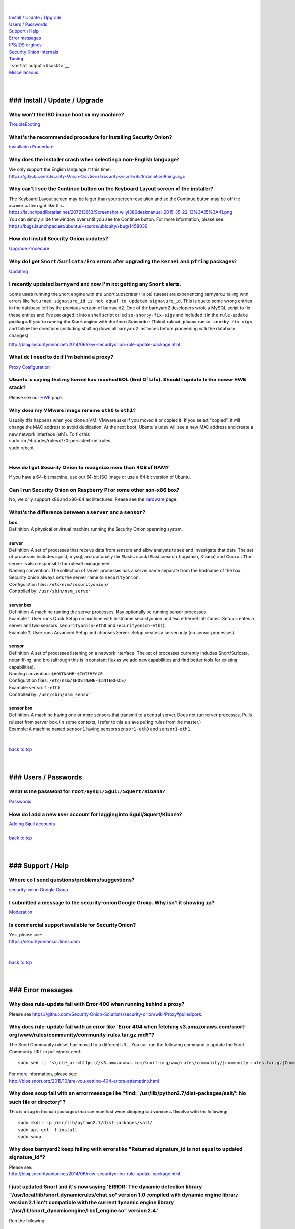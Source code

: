 | 
| 
| `Install / Update / Upgrade <#update>`__\ 
| `Users / Passwords <#passwords>`__\ 
| `Support / Help <#support>`__\ 
| `Error messages <#errors>`__\ 
| `IPS/IDS engines <#engines>`__\ 
| `Security Onion internals <#internals>`__\ 
| `Tuning <#tuning>`__\ 
| ```sostat`` output <#sostat>`__\ 
| `Miscellaneous <#miscellaneous>`__\ 
| 
| 

### Install / Update / Upgrade
==============================

Why won't the ISO image boot on my machine?
-------------------------------------------

`TroubleBooting <TroubleBooting>`__

What's the recommended procedure for installing Security Onion?
---------------------------------------------------------------

`Installation Procedure <Installation>`__

Why does the installer crash when selecting a non-English language?
-------------------------------------------------------------------

| We only support the English language at this time:
| https://github.com/Security-Onion-Solutions/security-onion/wiki/Installation#language

Why can't I see the Continue button on the Keyboard Layout screen of the installer?
-----------------------------------------------------------------------------------

| The Keyboard Layout screen may be larger than your screen resolution
  and so the Continue button may be off the screen to the right like
  this:
| https://launchpadlibrarian.net/207213663/Screenshot_wilyi386deskmanual_2015-05-22_13%3A05%3A41.png
| You can simply slide the window over until you see the Continue
  button. For more information, please see:
| https://bugs.launchpad.net/ubuntu/+source/ubiquity/+bug/1458039

How do I install Security Onion updates?
----------------------------------------

`Upgrade Procedure <Upgrade>`__

Why do I get ``Snort/Suricata/Bro`` errors after upgrading the ``kernel`` and ``pfring`` packages?
--------------------------------------------------------------------------------------------------

`Updating <Upgrade>`__

I recently updated ``barnyard`` and now I'm not getting any ``Snort`` alerts.
-----------------------------------------------------------------------------

Some users running the Snort engine with the Snort Subscriber (Talos)
ruleset are experiencing barnyard2 failing with errors like
``Returned signature_id is not equal to updated signature_id``. This is
due to some wrong entries in the database left by the previous version
of barnyard2. One of the barnyard2 developers wrote a MySQL script to
fix these entries and I've packaged it into a shell script called
``so-snorby-fix-sigs`` and included it in the ``rule-update`` package.
If you're running the Snort engine with the Snort Subscriber (Talos)
ruleset, please run ``so-snorby-fix-sigs`` and follow the directions
(including shutting down all barnyard2 instances before proceeding with
the database changes).

http://blog.securityonion.net/2014/06/new-securityonion-rule-update-package.html

What do I need to do if I'm behind a proxy?
-------------------------------------------

`Proxy Configuration <Proxy>`__

Ubuntu is saying that my kernel has reached EOL (End Of Life). Should I update to the newer HWE stack?
------------------------------------------------------------------------------------------------------

Please see our `HWE <HWE>`__ page.

Why does my VMware image rename ``eth0`` to ``eth1``?
-----------------------------------------------------

| Usually this happens when you clone a VM. VMware asks if you moved it
  or copied it. If you select "copied", it will change the MAC address
  to avoid duplication. At the next boot, Ubuntu's udev will see a new
  MAC address and create a new network interface (eth1). To fix this:
| sudo rm /etc/udev/rules.d/70-persistent-net.rules
| sudo reboot
| 

How do I get Security Onion to recognize more than 4GB of RAM?
--------------------------------------------------------------

If you have a 64-bit machine, use our 64-bit ISO image or use a 64-bit
version of Ubuntu.

Can I run Security Onion on Raspberry Pi or some other non-x86 box?
-------------------------------------------------------------------

No, we only support x86 and x86-64 architectures. Please see the
`hardware <https://github.com/Security-Onion-Solutions/security-onion/wiki/Hardware#32-bit-vs-64-bit>`__
page.

What's the difference between a ``server`` and a ``sensor``?
------------------------------------------------------------

| **box** 
| Definition: A physical or virtual machine running the Security Onion
  operating system.
| 
| **server** 
| Definition: A set of processes that receive data from sensors and
  allow analysts to see and investigate that data. The set of processes
  includes sguild, mysql, and optionally the Elastic stack
  (Elasticsearch, Logstash, Kibana) and Curator. The server is also
  responsible for ruleset management.
| Naming convention: The collection of server processes has a server
  name separate from the hostname of the box. Security Onion always sets
  the server name to ``securityonion``.
| Configuration files: ``/etc/nsm/securityonion/``\ 
| Controlled by: ``/usr/sbin/nsm_server`` 
| 
| **server box**\ 
| Definition: A machine running the server processes. May optionally be
  running sensor processes.
| Example 1: User runs Quick Setup on machine with hostname
  securityonion and two ethernet interfaces. Setup creates a server and
  two sensors (``securityonion-eth0`` and ``securityonion-eth1``).
| Example 2: User runs Advanced Setup and chooses Server. Setup creates
  a server only (no sensor processes).
| 
| **sensor**\ 
| Definition: A set of processes listening on a network interface. The
  set of processes currently includes Snort/Suricata, netsniff-ng, and
  bro (although this is in constant flux as we add new capabilities and
  find better tools for existing capabilities).
| Naming convention: ``$HOSTNAME-$INTERFACE``\ 
| Configuration files: ``/etc/nsm/$HOSTNAME-$INTERFACE/``\ 
| Example: ``sensor1-eth0``\ 
| Controlled by: ``/usr/sbin/nsm_sensor``\ 
| 
| **sensor box**\ 
| Definition: A machine having one or more sensors that transmit to a
  central server. Does not run server processes. Pulls ruleset from
  server box. (In some contexts, I refer to this a slave pulling rules
  from the master.)
| Example: A machine named ``sensor1`` having sensors ``sensor1-eth0``
  and ``sensor1-eth1``.
| 
| 
| `back to top <#top>`__
| 
| 

### Users / Passwords
=====================

What is the password for ``root/mysql/Sguil/Squert/Kibana``?
------------------------------------------------------------

`Passwords <Passwords>`__

How do I add a new user account for logging into Sguil/Squert/Kibana?
---------------------------------------------------------------------

| `Adding Sguil accounts <Passwords#sguil>`__\ 
| 
| `back to top <#top>`__
| 
| 

### Support / Help
==================

Where do I send questions/problems/suggestions?
-----------------------------------------------

`security-onion Google Group <MailingLists>`__

I submitted a message to the security-onion Google Group. Why isn't it showing up?
----------------------------------------------------------------------------------

`Moderation <MailingLists#moderation>`__

Is commercial support available for Security Onion?
---------------------------------------------------

| Yes, please see:
| https://securityonionsolutions.com
| 
| 
| `back to top <#top>`__
| 
| 

### Error messages
==================

Why does rule-update fail with Error 400 when running behind a proxy?
---------------------------------------------------------------------

Please see
https://github.com/Security-Onion-Solutions/security-onion/wiki/Proxy#pulledpork.

Why does rule-update fail with an error like "Error 404 when fetching s3.amazonaws.com/snort-org/www/rules/community/community-rules.tar.gz.md5"?
-------------------------------------------------------------------------------------------------------------------------------------------------

The Snort Community ruleset has moved to a different URL. You can run
the following command to update the Snort Community URL in
pulledpork.conf:

::

    sudo sed -i 's\rule_url=https://s3.amazonaws.com/snort-org/www/rules/community/|community-rules.tar.gz|Community\rule_url=https://snort.org/downloads/community/|community-rules.tar.gz|Community\g' /etc/nsm/pulledpork/pulledpork.conf

| For more information, please see:
| http://blog.snort.org/2015/10/are-you-getting-404-errors-attempting.html

Why does ``soup`` fail with an error message like "find: \`/usr/lib/python2.7/dist-packages/salt/': No such file or directory"?
-------------------------------------------------------------------------------------------------------------------------------

This is a bug in the salt packages that can manifest when skipping salt
versions. Resolve with the following:

::

    sudo mkdir -p /usr/lib/python2.7/dist-packages/salt/
    sudo apt-get -f install
    sudo soup

Why does barnyard2 keep failing with errors like "Returned signature\_id is not equal to updated signature\_id"?
----------------------------------------------------------------------------------------------------------------

| Please see:
| http://blog.securityonion.net/2014/06/new-securityonion-rule-update-package.html

I just updated Snort and it's now saying 'ERROR: The dynamic detection library "/usr/local/lib/snort\_dynamicrules/chat.so" version 1.0 compiled with dynamic engine library version 2.1 isn't compatible with the current dynamic engine library "/usr/lib/snort\_dynamicengine/libsf\_engine.so" version 2.4.'
----------------------------------------------------------------------------------------------------------------------------------------------------------------------------------------------------------------------------------------------------------------------------------------------------------------

Run the following:

::

    sudo rule-update

For more information, please see:

http://blog.securityonion.net/2014/12/new-version-of-securityonion-rule.html

I get periodic MySQL crashes and/or error code 24 "out of resources" when searching in Sguil. How do I fix that?
----------------------------------------------------------------------------------------------------------------

| Recent versions of Setup should set MySQL's ``open-files-limit`` to
  90000 to avoid this problem:
| http://blog.securityonion.net/2014/02/new-securityonion-setup-package.html

| If you ran Setup before February 2014, you can set this manually as
  follows.
| 
| First, stop sguil and mysql:
| sudo so-sguild-stop
| sudo service mysql stop
| 
| Next, edit ``/etc/mysql/my.cnf`` and add the following in the
  ``mysqld`` section (please use hyphens not underscores):
| open-files-limit = 90000
| 
| Finally, start mysql and sguil:
| sudo service mysql start
| sudo so-sguild-start
| 
| For more information, please see:
| http://nsmwiki.org/Sguil\_FAQ#I.27m\_seeing\_error\_code\_24\_from\_MySQL.\_How\_do\_I\_fix\_that.3F

Barnyard2 is failing with an error like "ERROR: sguil: Expected Confirm 13324 and got: Failed to insert 13324: mysqlexec/db server: Duplicate entry '9-13324' for key 'PRIMARY'". How do I fix this?
----------------------------------------------------------------------------------------------------------------------------------------------------------------------------------------------------

| Sometimes, just restarting Barnyard will clear this up:
| sudo so-barnyard-restart
| 

| Other times, restarting Sguild and then restarting Barnyard will clear
  it up:
| sudo so-sguild-restart
| sudo so-sensor-restart --only-barnyard2
| 

| If that doesn't work, then try also restarting mysql:
| sudo service mysql restart
| sudo so-sguild-restart
| sudo so-sensor-restart --only-barnyard2
| 

| If that still doesn't fix it, you may have to perform MySQL surgery on
  the database ``securityonion_db`` as described in the Sguil FAQ:
| http://nsmwiki.org/Sguil\_FAQ#Barnyard\_dies\_at\_startup.2C\_with\_.22Duplicate\_Entry.22\_error
| 

Why do I get the following error when starting Sguil?
-----------------------------------------------------

.. raw:: html

   <pre><code>Application initialization failed: no display name and no $DISPLAY environment variable<br>
   ERROR: Cannot fine the Iwidgets extension.<br>
   The iwidgets package is part of the incr tcl extension and is<br>
   available as a port/package most systems.<br>
   See http://www.tcltk.com/iwidgets/ for more info.<br>
   </code></pre>

This is related to `this <#tclheldback>`__ question. See `tcl <tcl>`__.

Why does Snort segfault every day at 7:01 AM?
---------------------------------------------

| 7:01 AM is the time of the daily PulledPork rules update. If you're
  running Snort with the Snort Subscriber (Talos) ruleset, this includes
  updating the SO rules. There is a known issue when running Snort with
  the Snort Subscriber (Talos) ruleset and updating the SO rules:
| https://groups.google.com/d/topic/pulledpork-users/1bQDkh3AhNs/discussion
| After updating the rules, Snort is restarted, and the segfault occurs
  in the OLD instance of Snort (not the NEW instance). Therefore, the
  segfault is merely a nuisance log entry and can safely be ignored.

Why does the pcap\_agent log show "Error: can't read logFile: no such variable"?
--------------------------------------------------------------------------------

This usually means that there is an unexpected file in the dailylogs
directory. Run the following:

::

    ls /nsm/sensor_data/*/dailylogs/

You should see a bunch of date stamped directories and you may see some
extraneous files. Remove any extraneous files and restart pcap\_agent:

::

    sudo so-pcap-agent-restart

I'm running the Security Onion 12.04.5 ISO image and Chromium crashes and/or displays a black screen.
-----------------------------------------------------------------------------------------------------

This is a known issue with certain versions of VMware. You can either:

-  go into the VM configuration and disable 3D in the video adapter
   OR
-  upgrade the VM hardware level (may require upgrading to a new version
   of VMware)

Why does Bro log ``Failed to open GeoIP database`` and ``Fell back to GeoIP Country database``?
-----------------------------------------------------------------------------------------------

| The GeoIP CITY database is ``not free`` and thus we cannot include it
  in the distro. Bro fails to find it and falls back to the GeoIP
  COUNTRY database (which is free). As long as you are seeing some
  country codes in your conn.log, then everything should be fine. If you
  really need the CITY database, see this thread for some options:
| https://groups.google.com/d/topic/security-onion-testing/gtc-8ZTuCi4/discussion
| 

Why does soup tell me I need a Secure Boot key?
-----------------------------------------------

| `Secure Boot <Secure-Boot>`__
| 
| 
| `back to top <#top>`__
| 
| 

### IPS/IDS engines
===================

I'm currently running ``Snort``. How do I switch to ``Suricata``?
-----------------------------------------------------------------

| Please note that, if you're running the Snort Talos ruleset, Snort
  Shared Object rules will not load in Suricata. Most folks who choose
  the Suricata engine choose to run the Emerging Threats ruleset.
| sudo so-sensor-stop
| sudo sed -i 's\|ENGINE=snort\|ENGINE=suricata\|g'
  /etc/nsm/securityonion.conf
| sudo rule-update 
| sudo so-sensor-start
| 

I'm currently running ``Suricata``. How do I switch to ``Snort``?
-----------------------------------------------------------------

.. raw:: html

   <pre><code>sudo so-sensor-stop<br>
   sudo sed -i 's|ENGINE=suricata|ENGINE=snort|g' /etc/nsm/securityonion.conf<br>
   sudo rule-update<br>
   sudo so-sensor-start<br>
   </code></pre>

Can Security Onion run in ``IPS`` mode?
---------------------------------------

| Running Security Onion as an IPS requires manual configuration and is
  ``not supported``.
| I talked about this on the `Packet
  Pushers <http://packetpushers.net/>`__ podcast:
| http://packetpushers.net/show-95-security-onion-with-doug-burks-or-why-ids-rules-and-ips-drools/
| 
| 
| `back to top <#top>`__
| 
| 

### Security Onion internals
============================

Where can I read more about the tools contained within Security Onion?
----------------------------------------------------------------------

`Tools <Tools>`__

What's the directory structure of ``/nsm``?
-------------------------------------------

`/nsm Directory Structure <DirectoryStructure>`__

Why does Security Onion use ``UTC``?
------------------------------------

`UTC and Time Zones <TimeZones>`__

Why are the ``timestamps`` in Kibana not in UTC?
------------------------------------------------

`UTC and Time Zones <TimeZones>`__

Why is my disk filling up?
--------------------------

Sguil uses netsniff-ng to record full packet captures to disk. These
pcaps are stored in ``nsm/sensor_data/$HOSTNAME-$INTERFACE/dailylogs/``.
``/etc/cron.d/sensor-clean`` is a cronjob that runs every minute that
should delete old pcaps when the disk reaches your defined disk usage
threshold (90% by default). It's important to properly size your disk
storage so that you avoid filling the disk to 100% between purges.

I just rebooted and it looks like the services aren't starting automatically.
-----------------------------------------------------------------------------

``/etc/init/securityonion.conf`` waits 60 seconds after boot to ensure
network interfaces are fully initialized before starting services.

Why do apt-get and the Update Manager show ``tcl8.5 as held back``?
-------------------------------------------------------------------

| `tcl <tcl>`__
| 
| 
| `back to top <#top>`__
| 
| 

### Tuning
==========

What do I need to tune if I'm monitoring VLAN tagged traffic?
-------------------------------------------------------------

`VLAN Traffic <VLAN-Traffic>`__

How do I configure email for alerting and reporting?
----------------------------------------------------

`Email <Email>`__

How do I configure a ``BPF`` for ``Snort/Suricata/Bro/netsniff-ng/prads``?
--------------------------------------------------------------------------

`BPF <BPF>`__

How do I filter traffic?
------------------------

`BPF <BPF>`__

How do I exclude traffic?
-------------------------

`BPF <BPF>`__

What are the default firewall settings and how do I change them?
----------------------------------------------------------------

`Firewall <Firewall>`__

What do I need to modify in order to have the log files stored on a different mount point?
------------------------------------------------------------------------------------------

`Adding a New Disk for /nsm <NewDisk>`__

How do I disable the graphical ``Network Manager`` and configuring networking from the command line?
----------------------------------------------------------------------------------------------------

`Network Configuration <NetworkConfiguration>`__

How do I enable/disable processes?
----------------------------------

`Disabling Processes <DisablingProcesses>`__

I disabled some Sguil agents but they still appear in Sguil's ``Agent Status`` tab.
-----------------------------------------------------------------------------------

`Disabling Processes <DisablingProcesses#Sguil_Agent>`__

What can I do to decrease the size of my ``securityonion_db`` (sguild) MySQL database?
--------------------------------------------------------------------------------------

| You can lower the ``DAYSTOKEEP`` setting in
  ``/etc/nsm/securityonion.conf``.
| Also see ``UNCAT_MAX``:
| http://blog.securityonion.net/2015/01/new-version-of-sguil-db-purge-helps.html

How do I change the fonts in the Sguil client?
----------------------------------------------

In the Sguil client, click the ``File`` menu and then go to
``Change Font``. You can change both the Standard and Fixed fonts.

Can I be alerted when an interface stops receiving traffic?
-----------------------------------------------------------

`Interface stops receiving traffic <SensorStopsSeeingTraffic>`__

How do I boot Security Onion to text mode (CLI instead of GUI)?
---------------------------------------------------------------

In ``/etc/default/grub``, change this line:

::

    GRUB_CMDLINE_LINUX_DEFAULT="splash quiet"

to:

::

    GRUB_CMDLINE_LINUX_DEFAULT="text"

Then run:

::

    sudo update-grub

| For more information, please see:
| http://ubuntuforums.org/showthread.php?t=1690118

If you're doing a new installation, you can avoid this altogether by
installing our packages on top of Ubuntu Server (minimal installation,
no GUI) instead of using the Security Onion ISO image.

I'm running Security Onion in a VM and the screensaver is using lots of CPU. How do I change/disable the screensaver?
---------------------------------------------------------------------------------------------------------------------

.. raw:: html

   <ol><li>Click Applications.<br>
   </li><li>Click Settings.<br>
   </li><li>Click Screensaver.<br>
   </li><li>Screensaver Preferences window appears.  Click the Mode dropdown and select "Disable Screen Saver" or "Blank Screen Only".<br>
   </li><li>Close the Screensaver Preferences window.<br></li></ol>

| `back to top <#top>`__
| 
| 

### ``sostat`` output
=====================

What does it mean if ``sostat`` show a high number of ``Sguil Uncategorized Events``?
-------------------------------------------------------------------------------------

| ``Sguild`` has to load uncategorized events into memory when it starts
  and it won't accept connections until that's complete.
| You can either:

-  wait for sguild to start up (may take a LONG time), then log into
   Sguil, and ``F8`` LOTS of events
   OR
-  stop sguild

   ::

       sudo so-sguild-stop

   | and manually categorize events using ``mysql``\ 
   | (see
     http://taosecurity.blogspot.com/2013/02/recovering-from-suricata-gone-wild.html)
   | OR
   | lower your ``DAYSTOKEEP`` setting in
     ``/etc/nsm/securityonion.conf`` and run

   ::

       sudo sguil-db-purge

   To keep ``Uncategorized Events`` from getting too high, you should
   log into Sguil/Squert on a daily/weekly basis and categorize events.

| 
| `back to top <#top>`__
| 
| 

### Miscellaneous
=================

Where can I find the version information for Security Onion?
------------------------------------------------------------

With regard to Security Onion 16.04, if the machine was built with the
Security Onion 16.04 ISO image, version information can be found in
``/etc/PinguyBuilder.conf``.

Where can I find interesting pcaps to replay?
---------------------------------------------

`Pcaps <Pcaps>`__

Why is Security Onion connecting to an IP address on the Internet over port 123?
--------------------------------------------------------------------------------

`NTP <NTP>`__

Should I backup my Security Onion box?
--------------------------------------

Network Security Monitoring as a whole is considered "best effort". It
is not a "mission critical" resource like a file server or web server.
Since we're dealing with "big data" (potentially terabytes of full
packet capture), backups would be prohibitively expensive. Most
organizations don't do any backups and instead just rebuild boxes when
necessary.

How can I add and test local rules?
-----------------------------------

`Adding local rules and testing them with scapy <AddingLocalRules>`__

Where can I get the source code?
--------------------------------

| You can download the full source code for any of our packages like
  this:
| apt-get source PACKAGE-NAME
| 
| where ``PACKAGE-NAME`` is usually something like
  ``securityonion-snort``. Here's a list of all of our packages:
| https://launchpad.net/~securityonion/+archive/stable

How can I remote control my Security Onion box?
-----------------------------------------------

| A few options:
| "ssh -X" - any program started in the SSH session will be displayed on
  your local desktop (requires a local X server)
| xrdp - sudo apt-get install xrdp - requires an rdp client
| You can use FreeNX but we don't recommend or support it

Why isn't Squert showing GeoIP data properly?
---------------------------------------------

| If the Squert map is not showing the country for IPs, try running the
  following:
| sudo /usr/bin/php -e /var/www/so/squert/.inc/ip2c.php 0'/
| 

Why do I get segfaults when booting on VMware ESX?
--------------------------------------------------

| This is a known issue with Ubuntu 10.04 and ESXi 4.1 and is unrelated
  to Security Onion. Please see:
| http://ubuntuforums.org/showthread.php?t=1674759
| https://bugs.launchpad.net/ubuntu/+source/linux/+bug/659422

How do I run ``ntopng`` on Security Onion?
------------------------------------------

`Deploying NtopNG <DeployingNtopng>`__

How do I open rar files?
------------------------

We're not allowed to redistribute the unrar plugin, so you'll need to
install it manually:

::

    sudo apt-get update
    sudo apt-get install unrar

How do I perform "X" in Ubuntu?
-------------------------------

| Security Onion is based on Ubuntu, but we don't provide community
  support for the Ubuntu OS itself. If you have questions about Ubuntu,
  you should check the Ubuntu website, forums, and Google.
| 
| 
| `back to top <#top>`__
|
